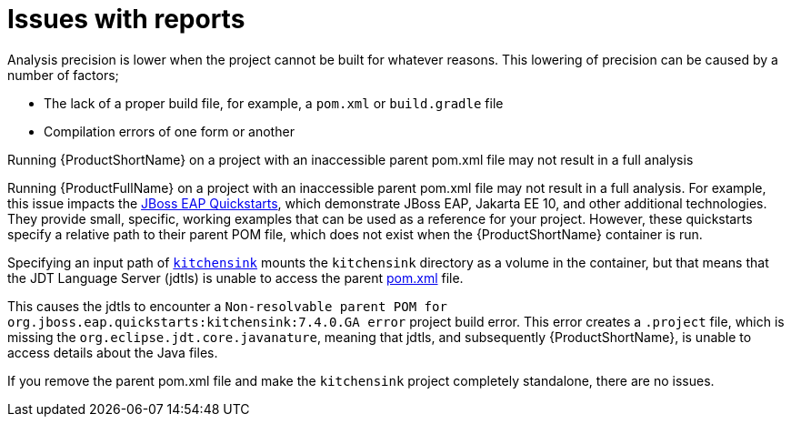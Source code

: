 // Module included in the following assemblies:
//
// * docs/cli-guide/master.adoc

:_content-type: CONCEPT
[id="issues-with-report_{context}"]
= Issues with reports

Analysis precision is lower when the project cannot be built for whatever reasons. This lowering of precision can be caused by a number of factors;

* The lack of a proper build file, for example, a `pom.xml` or `build.gradle` file
* Compilation errors of one form or another

.Running {ProductShortName} on a project with an inaccessible parent pom.xml file may not result in a full analysis

Running {ProductFullName} on a project with an inaccessible parent pom.xml file may not result in a full analysis. For example, this issue impacts the link:https://github.com/jboss-developer/jboss-eap-quickstarts/tree/EAP_7.4.0.GA[JBoss EAP Quickstarts], which demonstrate JBoss EAP, Jakarta EE 10, and other additional technologies. They provide small, specific, working examples that can be used as a reference for your project. However, these quickstarts specify a relative path to their parent POM file, which does not exist when the {ProductShortName} container is run.

Specifying an input path of link:https://github.com/jboss-developer/jboss-eap-quickstarts/tree/EAP_7.4.0.GA/kitchensink[`kitchensink`] mounts the `kitchensink` directory as a volume in the container, but that means that the JDT Language Server (jdtls) is unable to access the parent link:https://github.com/jboss-developer/jboss-eap-quickstarts/blob/EAP_7.4.0.GA/kitchensink/pom.xml[pom.xml] file.

This causes the jdtls to encounter a `Non-resolvable parent POM for org.jboss.eap.quickstarts:kitchensink:7.4.0.GA error` project build error. This error creates a `.project` file, which is missing the `org.eclipse.jdt.core.javanature`, meaning that jdtls, and subsequently {ProductShortName}, is unable to access details about the Java files.

If you remove the parent pom.xml file and make the `kitchensink` project completely standalone, there are no issues.
